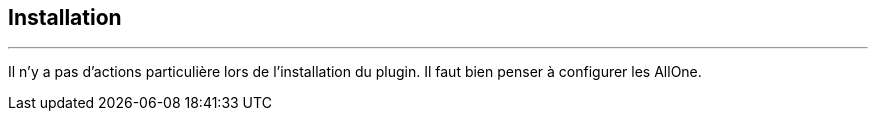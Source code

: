 :Date: $Date$
:Revision: $Id$
:docinfo:
:title:  guide
:page-liquid:
:icons:
:imagesdir: ../images
== Installation
'''

Il n'y a pas d'actions particulière lors  de l'installation du plugin.
Il faut bien penser à configurer les AllOne.
